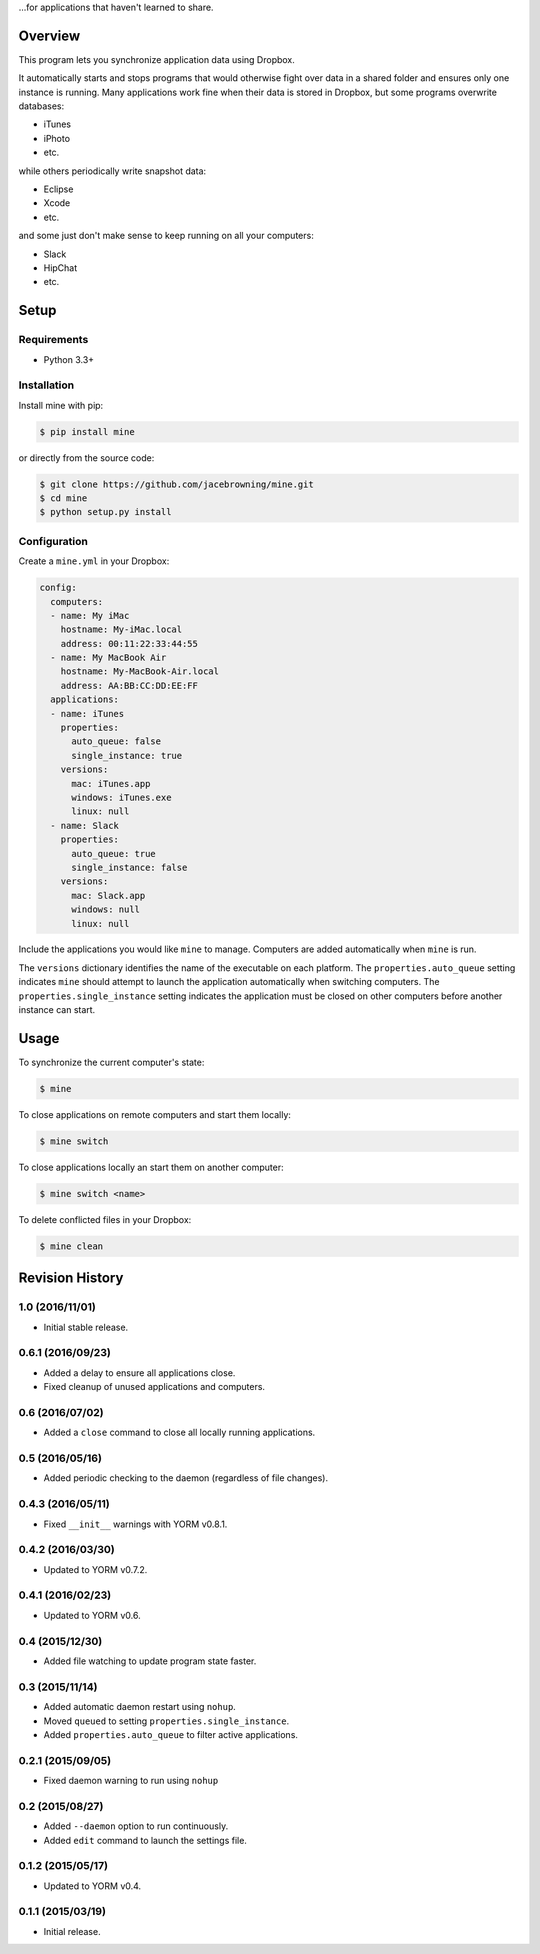 ...for applications that haven't learned to share.

| |Build Status|
| |Coverage Status|
| |Scrutinizer Code Quality|
| |PyPI Version|
| |PyPI Downloads|

Overview
========

This program lets you synchronize application data using Dropbox.

It automatically starts and stops programs that would otherwise fight
over data in a shared folder and ensures only one instance is running.
Many applications work fine when their data is stored in Dropbox, but
some programs overwrite databases:

-  iTunes
-  iPhoto
-  etc.

while others periodically write snapshot data:

-  Eclipse
-  Xcode
-  etc.

and some just don't make sense to keep running on all your computers:

-  Slack
-  HipChat
-  etc.

Setup
=====

Requirements
------------

-  Python 3.3+

Installation
------------

Install mine with pip:

.. code:: sh

    $ pip install mine

or directly from the source code:

.. code:: sh

    $ git clone https://github.com/jacebrowning/mine.git
    $ cd mine
    $ python setup.py install

Configuration
-------------

Create a ``mine.yml`` in your Dropbox:

.. code:: yaml

    config:
      computers:
      - name: My iMac
        hostname: My-iMac.local
        address: 00:11:22:33:44:55
      - name: My MacBook Air
        hostname: My-MacBook-Air.local
        address: AA:BB:CC:DD:EE:FF
      applications:
      - name: iTunes
        properties:
          auto_queue: false
          single_instance: true
        versions:
          mac: iTunes.app
          windows: iTunes.exe
          linux: null
      - name: Slack
        properties:
          auto_queue: true
          single_instance: false
        versions:
          mac: Slack.app
          windows: null
          linux: null

Include the applications you would like ``mine`` to manage. Computers
are added automatically when ``mine`` is run.

The ``versions`` dictionary identifies the name of the executable on
each platform. The ``properties.auto_queue`` setting indicates ``mine``
should attempt to launch the application automatically when switching
computers. The ``properties.single_instance`` setting indicates the
application must be closed on other computers before another instance
can start.

Usage
=====

To synchronize the current computer's state:

.. code:: sh

    $ mine

To close applications on remote computers and start them locally:

.. code:: sh

    $ mine switch

To close applications locally an start them on another computer:

.. code:: sh

    $ mine switch <name>

To delete conflicted files in your Dropbox:

.. code:: sh

    $ mine clean

.. |Build Status| image:: http://img.shields.io/travis/jacebrowning/mine/master.svg
   :target: https://travis-ci.org/jacebrowning/mine
.. |Coverage Status| image:: http://img.shields.io/coveralls/jacebrowning/mine/master.svg
   :target: https://coveralls.io/r/jacebrowning/mine
.. |Scrutinizer Code Quality| image:: http://img.shields.io/scrutinizer/g/jacebrowning/mine.svg
   :target: https://scrutinizer-ci.com/g/jacebrowning/mine/?branch=master
.. |PyPI Version| image:: http://img.shields.io/pypi/v/mine.svg
   :target: https://pypi.python.org/pypi/mine
.. |PyPI Downloads| image:: http://img.shields.io/pypi/dm/mine.svg
   :target: https://pypi.python.org/pypi/mine

Revision History
================

1.0 (2016/11/01)
----------------

-  Initial stable release.

0.6.1 (2016/09/23)
------------------

-  Added a delay to ensure all applications close.
-  Fixed cleanup of unused applications and computers.

0.6 (2016/07/02)
----------------

-  Added a ``close`` command to close all locally running applications.

0.5 (2016/05/16)
----------------

-  Added periodic checking to the daemon (regardless of file changes).

0.4.3 (2016/05/11)
------------------

-  Fixed ``__init__`` warnings with YORM v0.8.1.

0.4.2 (2016/03/30)
------------------

-  Updated to YORM v0.7.2.

0.4.1 (2016/02/23)
------------------

-  Updated to YORM v0.6.

0.4 (2015/12/30)
----------------

-  Added file watching to update program state faster.

0.3 (2015/11/14)
----------------

-  Added automatic daemon restart using ``nohup``.
-  Moved ``queued`` to setting ``properties.single_instance``.
-  Added ``properties.auto_queue`` to filter active applications.

0.2.1 (2015/09/05)
------------------

-  Fixed daemon warning to run using ``nohup``

0.2 (2015/08/27)
----------------

-  Added ``--daemon`` option to run continuously.
-  Added ``edit`` command to launch the settings file.

0.1.2 (2015/05/17)
------------------

-  Updated to YORM v0.4.

0.1.1 (2015/03/19)
------------------

-  Initial release.


